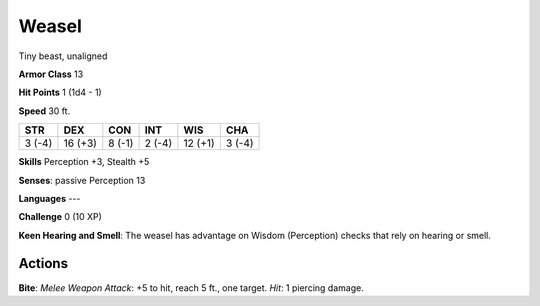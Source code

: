 
.. _srd:weasel:

Weasel
------

Tiny beast, unaligned

**Armor Class** 13

**Hit Points** 1 (1d4 - 1)

**Speed** 30 ft.

+----------+-----------+----------+----------+-----------+----------+
| STR      | DEX       | CON      | INT      | WIS       | CHA      |
+==========+===========+==========+==========+===========+==========+
| 3 (-4)   | 16 (+3)   | 8 (-1)   | 2 (-4)   | 12 (+1)   | 3 (-4)   |
+----------+-----------+----------+----------+-----------+----------+

**Skills** Perception +3, Stealth +5

**Senses**: passive Perception 13

**Languages** ---

**Challenge** 0 (10 XP)

**Keen Hearing and Smell**: The weasel has advantage on Wisdom
(Perception) checks that rely on hearing or smell.

Actions
~~~~~~~~~~~~~~~~~~~~~~~~~~~~~~~~~

**Bite**: *Melee Weapon Attack*: +5 to hit, reach 5 ft., one target.
*Hit*: 1 piercing damage.
